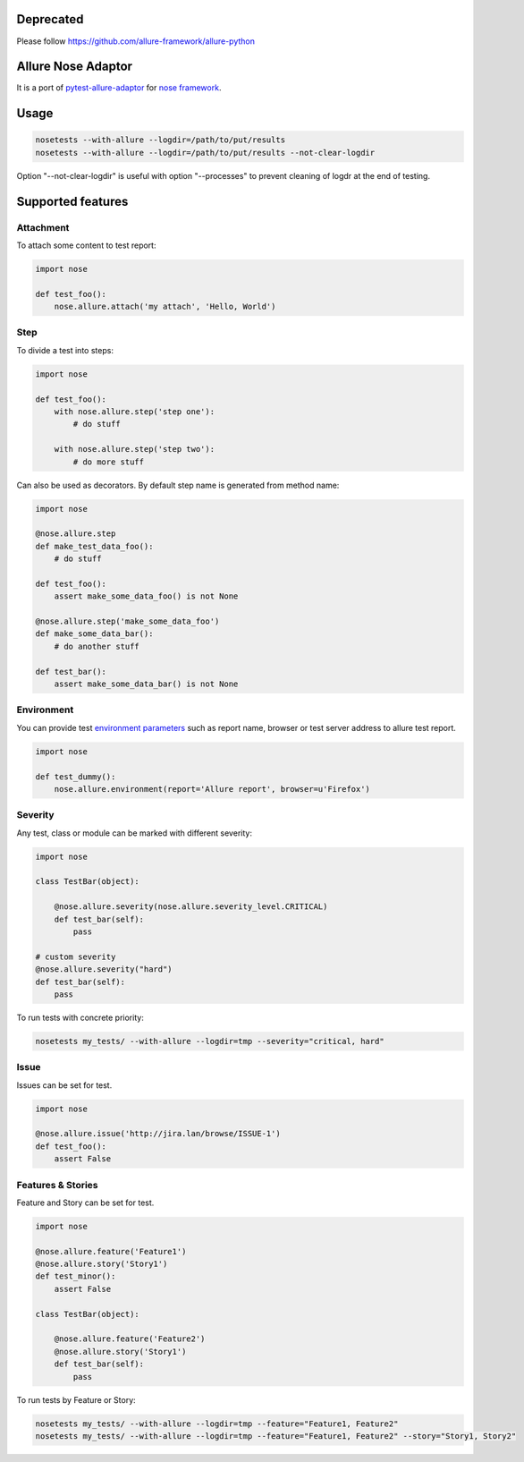 Deprecated
===================

Please follow https://github.com/allure-framework/allure-python


Allure Nose Adaptor
===================

.. image:: https://travis-ci.org/allure-framework/allure-nose-adaptor.svg?branch=master
        :alt: Build Status
        :target: https://travis-ci.org/allure-framework/allure-nose-adaptor/
.. image:: https://pypip.in/v/nose-allure-plugin/badge.png
        :alt: Release Status
        :target: https://pypi.python.org/pypi/nose-allure-plugin
.. image:: https://pypip.in/d/nose-allure-plugin/badge.png
        :alt: Downloads
        :target: https://pypi.python.org/pypi/nose-allure-plugin

It is a port of `pytest-allure-adaptor <https://github.com/allure-framework/allure-python>`_ for `nose framework <https://github.com/nose-devs/nose>`_.

Usage
=====

.. code:: bash

 nosetests --with-allure --logdir=/path/to/put/results
 nosetests --with-allure --logdir=/path/to/put/results --not-clear-logdir

Option "--not-clear-logdir" is useful with option "--processes" to prevent cleaning of logdr at the end of testing.

Supported features
==================

Attachment
----------

To attach some content to test report:

.. code:: python

 import nose
 
 def test_foo():
     nose.allure.attach('my attach', 'Hello, World')


Step
----

To divide a test into steps:

.. code:: python

 import nose

 def test_foo():
     with nose.allure.step('step one'):
         # do stuff

     with nose.allure.step('step two'):
         # do more stuff

Can also be used as decorators. By default step name is generated from method name:

.. code:: python

 import nose

 @nose.allure.step
 def make_test_data_foo():
     # do stuff

 def test_foo():
     assert make_some_data_foo() is not None

 @nose.allure.step('make_some_data_foo')
 def make_some_data_bar():
     # do another stuff

 def test_bar():
     assert make_some_data_bar() is not None

Environment
-----------

You can provide test `environment parameters <https://github.com/allure-framework/allure-core/wiki/Environment>`_ such as report name, browser or test server address to allure test report.

.. code:: python

 import nose

 def test_dummy():
     nose.allure.environment(report='Allure report', browser=u'Firefox')

Severity
--------

Any test, class or module can be marked with different severity:

.. code:: python

 import nose

 class TestBar(object):

     @nose.allure.severity(nose.allure.severity_level.CRITICAL)
     def test_bar(self):
         pass

 # custom severity
 @nose.allure.severity("hard")
 def test_bar(self):
     pass

To run tests with concrete priority:

.. code:: bash

 nosetests my_tests/ --with-allure --logdir=tmp --severity="critical, hard"


Issue
-----

Issues can be set for test.

.. code:: python

 import nose

 @nose.allure.issue('http://jira.lan/browse/ISSUE-1')
 def test_foo():
     assert False

Features & Stories
------------------

Feature and Story can be set for test.

.. code:: python

 import nose

 @nose.allure.feature('Feature1')
 @nose.allure.story('Story1')
 def test_minor():
     assert False

 class TestBar(object):

     @nose.allure.feature('Feature2')
     @nose.allure.story('Story1')
     def test_bar(self):
         pass

To run tests by Feature or Story:

.. code:: bash

 nosetests my_tests/ --with-allure --logdir=tmp --feature="Feature1, Feature2"
 nosetests my_tests/ --with-allure --logdir=tmp --feature="Feature1, Feature2" --story="Story1, Story2"
